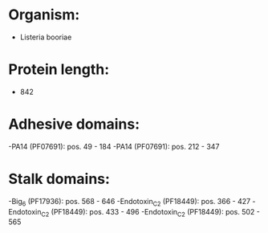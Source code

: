 * Organism:
- Listeria booriae
* Protein length:
- 842
* Adhesive domains:
-PA14 (PF07691): pos. 49 - 184
-PA14 (PF07691): pos. 212 - 347
* Stalk domains:
-Big_6 (PF17936): pos. 568 - 646
-Endotoxin_C2 (PF18449): pos. 366 - 427
-Endotoxin_C2 (PF18449): pos. 433 - 496
-Endotoxin_C2 (PF18449): pos. 502 - 565

